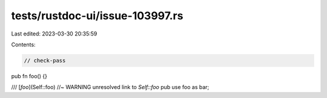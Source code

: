 tests/rustdoc-ui/issue-103997.rs
================================

Last edited: 2023-03-30 20:35:59

Contents:

.. code-block:: rs

    // check-pass

pub fn foo() {}

/// [`foo`](Self::foo) //~ WARNING unresolved link to `Self::foo`
pub use foo as bar;


